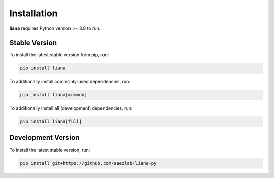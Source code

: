 Installation
============

**liana** requires Python version >= 3.8 to run.

Stable Version
-------------------

To install the latest stable version from pip, run:

.. code-block:: console

   pip install liana

To additionally install commonly-used dependencies, run:

.. code-block:: console

   pip install liana[common]

To additionally install all (development) dependencies, run:

.. code-block:: console

   pip install liana[full]


Development Version
-------------------

To install the latest stable version, run:

.. code-block:: console

   pip install git+https://github.com/saezlab/liana-py

